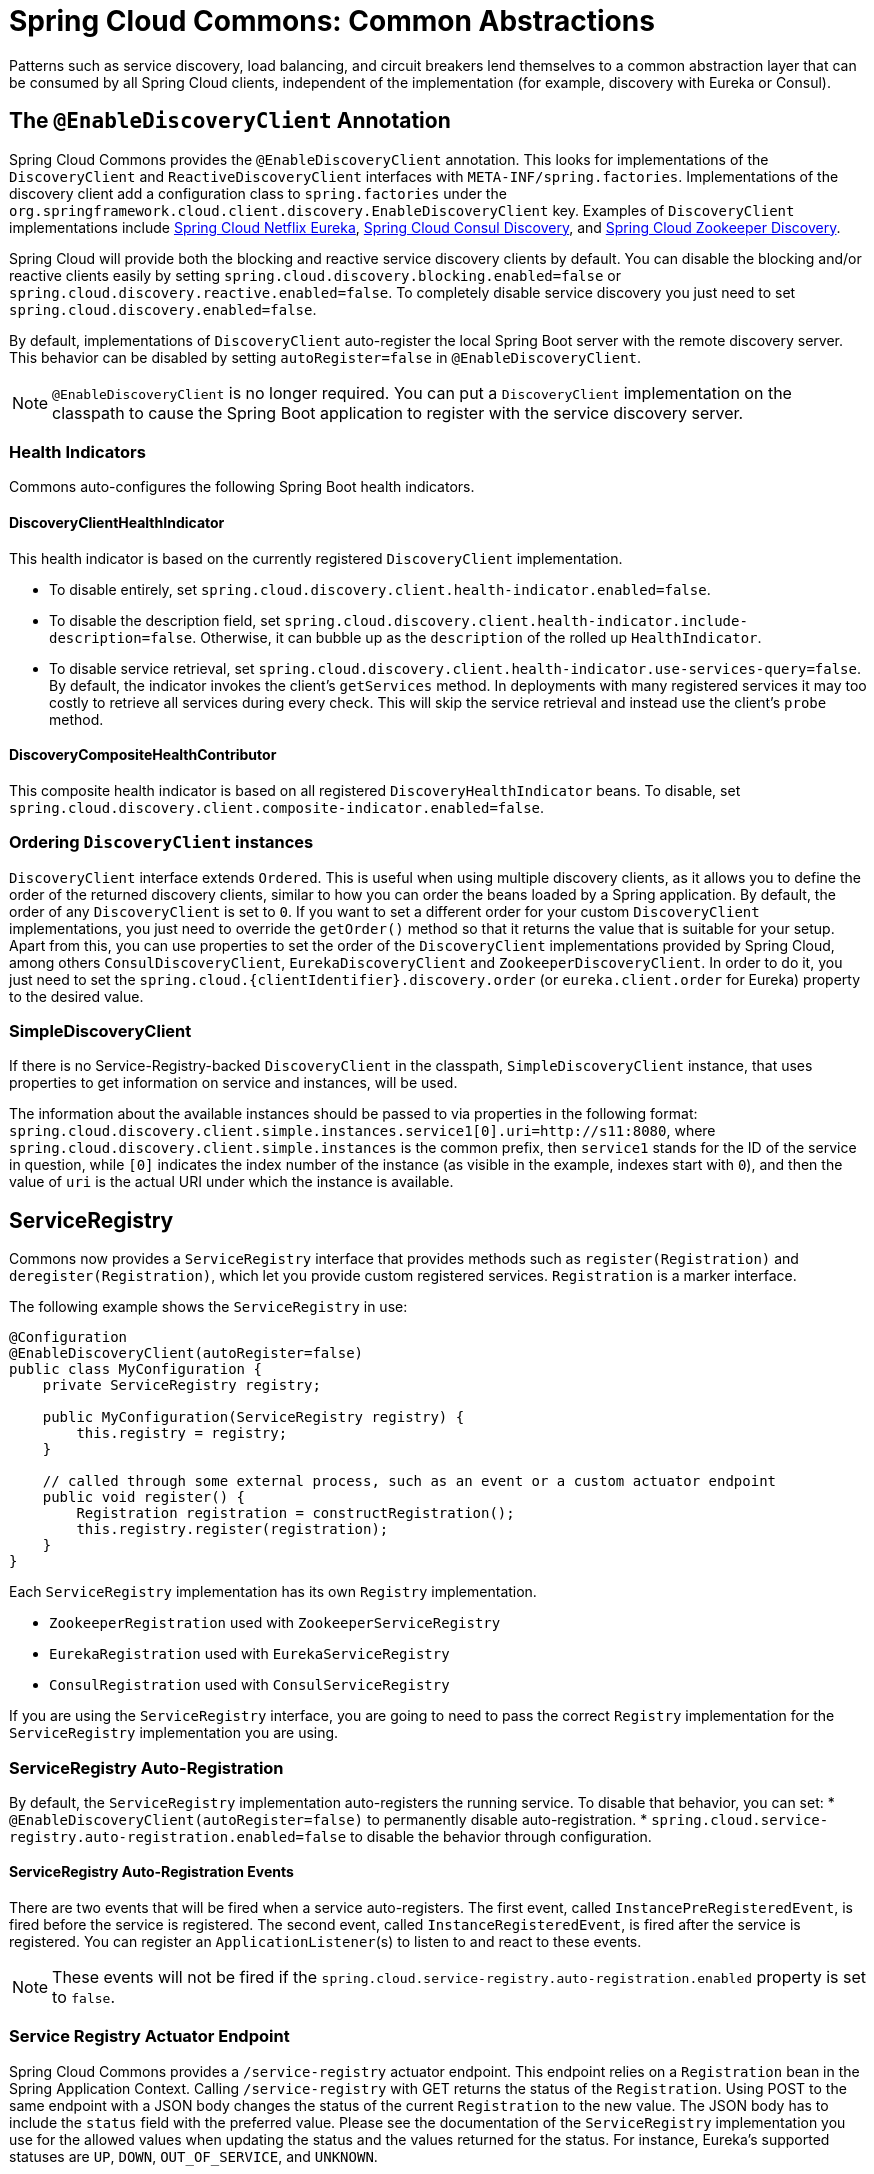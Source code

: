[[spring-cloud-commons:-common-abstractions]]
= Spring Cloud Commons: Common Abstractions

Patterns such as service discovery, load balancing, and circuit breakers lend themselves to a common abstraction layer that can be consumed by all Spring Cloud clients, independent of the implementation (for example, discovery with Eureka or Consul).

[[discovery-client]]
== The `@EnableDiscoveryClient` Annotation

Spring Cloud Commons provides the `@EnableDiscoveryClient` annotation.
This looks for implementations of the `DiscoveryClient` and `ReactiveDiscoveryClient` interfaces with `META-INF/spring.factories`.
Implementations of the discovery client add a configuration class to `spring.factories` under the `org.springframework.cloud.client.discovery.EnableDiscoveryClient` key.
Examples of `DiscoveryClient` implementations include https://cloud.spring.io/spring-cloud-netflix/[Spring Cloud Netflix Eureka], https://cloud.spring.io/spring-cloud-consul/[Spring Cloud Consul Discovery], and https://cloud.spring.io/spring-cloud-zookeeper/[Spring Cloud Zookeeper Discovery].

Spring Cloud will provide both the blocking and reactive service discovery clients by default.
You can disable the blocking and/or reactive clients easily by setting `spring.cloud.discovery.blocking.enabled=false` or `spring.cloud.discovery.reactive.enabled=false`.
To completely disable service discovery you just need to set `spring.cloud.discovery.enabled=false`.

By default, implementations of `DiscoveryClient` auto-register the local Spring Boot server with the remote discovery server.
This behavior can be disabled by setting `autoRegister=false` in `@EnableDiscoveryClient`.

NOTE: `@EnableDiscoveryClient` is no longer required.
You can put a `DiscoveryClient` implementation on the classpath to cause the Spring Boot application to register with the service discovery server.

[[health-indicators]]
=== Health Indicators

Commons auto-configures the following Spring Boot health indicators.

[[discoveryclienthealthindicator]]
==== DiscoveryClientHealthIndicator
This health indicator is based on the currently registered `DiscoveryClient` implementation.

* To disable entirely, set `spring.cloud.discovery.client.health-indicator.enabled=false`.
* To disable the description field, set `spring.cloud.discovery.client.health-indicator.include-description=false`.
Otherwise, it can bubble up as the `description` of the rolled up `HealthIndicator`.
* To disable service retrieval, set `spring.cloud.discovery.client.health-indicator.use-services-query=false`.
By default, the indicator invokes the client's `getServices` method. In deployments with many registered services it may too
costly to retrieve all services during every check. This will skip the service retrieval and instead use the client's `probe` method.

[[discoverycompositehealthcontributor]]
==== DiscoveryCompositeHealthContributor
This composite health indicator is based on all registered `DiscoveryHealthIndicator` beans. To disable,
set `spring.cloud.discovery.client.composite-indicator.enabled=false`.

[[ordering-discoveryclient-instances]]
=== Ordering `DiscoveryClient` instances
`DiscoveryClient` interface extends `Ordered`. This is useful when using multiple discovery
 clients, as it allows you to define the order of the returned discovery clients, similar to
how you can order the beans loaded by a Spring application. By default, the order of any `DiscoveryClient` is set to
`0`. If you want to set a different order for your custom `DiscoveryClient` implementations, you just need to override
the `getOrder()` method so that it returns the value that is suitable for your setup. Apart from this, you can use
properties to set the order of the `DiscoveryClient`
implementations provided by Spring Cloud, among others  `ConsulDiscoveryClient`, `EurekaDiscoveryClient` and
`ZookeeperDiscoveryClient`. In order to do it, you just need to set the
`spring.cloud.{clientIdentifier}.discovery.order` (or `eureka.client.order` for Eureka) property to the desired value.

[[simplediscoveryclient]]
=== SimpleDiscoveryClient

If there is no Service-Registry-backed `DiscoveryClient` in the classpath, `SimpleDiscoveryClient`
instance, that uses properties to get information on service and instances, will be used.

The information about the available instances should be passed to via properties in the following format:
`spring.cloud.discovery.client.simple.instances.service1[0].uri=http://s11:8080`, where
`spring.cloud.discovery.client.simple.instances` is the common prefix, then `service1` stands
for the ID of the service in question, while `[0]` indicates the index number of the instance
(as visible in the example, indexes start with `0`), and then the value of `uri` is
the actual URI under which the instance is available.

[[serviceregistry]]
== ServiceRegistry

Commons now provides a `ServiceRegistry` interface that provides methods such as `register(Registration)` and `deregister(Registration)`, which let you provide custom registered services.
`Registration` is a marker interface.

The following example shows the `ServiceRegistry` in use:

====
[source,java,indent=0]
----
@Configuration
@EnableDiscoveryClient(autoRegister=false)
public class MyConfiguration {
    private ServiceRegistry registry;

    public MyConfiguration(ServiceRegistry registry) {
        this.registry = registry;
    }

    // called through some external process, such as an event or a custom actuator endpoint
    public void register() {
        Registration registration = constructRegistration();
        this.registry.register(registration);
    }
}
----
====

Each `ServiceRegistry` implementation has its own `Registry` implementation.

* `ZookeeperRegistration` used with `ZookeeperServiceRegistry`
* `EurekaRegistration` used with `EurekaServiceRegistry`
* `ConsulRegistration` used with `ConsulServiceRegistry`

If you are using the `ServiceRegistry` interface, you are going to need to pass the
correct `Registry` implementation for the `ServiceRegistry` implementation you
are using.


[[serviceregistry-auto-registration]]
=== ServiceRegistry Auto-Registration

By default, the `ServiceRegistry` implementation auto-registers the running service.
To disable that behavior, you can set:
* `@EnableDiscoveryClient(autoRegister=false)` to permanently disable auto-registration.
* `spring.cloud.service-registry.auto-registration.enabled=false` to disable the behavior through configuration.

[[serviceregistry-auto-registration-events]]
==== ServiceRegistry Auto-Registration Events

There are two events that will be fired when a service auto-registers.  The first event, called
`InstancePreRegisteredEvent`, is fired before the service is registered.  The second
event, called `InstanceRegisteredEvent`, is fired after the service is registered.  You can register an
`ApplicationListener`(s) to listen to and react to these events.

NOTE: These events will not be fired if the `spring.cloud.service-registry.auto-registration.enabled` property is set to `false`.

[[service-registry-actuator-endpoint]]
=== Service Registry Actuator Endpoint

Spring Cloud Commons provides a `/service-registry` actuator endpoint.
This endpoint relies on a `Registration` bean in the Spring Application Context.
Calling `/service-registry` with GET returns the status of the `Registration`.
Using POST to the same endpoint with a JSON body changes the status of the current `Registration` to the new value.
The JSON body has to include the `status` field with the preferred value.
Please see the documentation of the `ServiceRegistry` implementation you use for the allowed values when updating the status and the values returned for the status.
For instance, Eureka's supported statuses are `UP`, `DOWN`, `OUT_OF_SERVICE`, and `UNKNOWN`.

[[rest-template-loadbalancer-client]]
== Spring RestTemplate as a Load Balancer Client

You can configure a `RestTemplate` to use a Load-balancer client.
To create a load-balanced `RestTemplate`, create a `RestTemplate` `@Bean` and use the `@LoadBalanced` qualifier, as the following example shows:

====
[source,java,indent=0]
----
@Configuration
public class MyConfiguration {

    @LoadBalanced
    @Bean
    RestTemplate restTemplate() {
        return new RestTemplate();
    }
}

public class MyClass {
    @Autowired
    private RestTemplate restTemplate;

    public String doOtherStuff() {
        String results = restTemplate.getForObject("http://stores/stores", String.class);
        return results;
    }
}
----
====

CAUTION: A `RestTemplate` bean is no longer created through auto-configuration.
Individual applications must create it.

The URI needs to use a virtual host name (that is, a service name, not a host name).
The BlockingLoadBalancerClient is used to create a full physical address.

IMPORTANT: To use a load-balanced `RestTemplate`, you need to have a load-balancer implementation in your classpath.
Add xref:spring-cloud-commons/loadbalancer.adoc#spring-cloud-loadbalancer-starter[Spring Cloud LoadBalancer starter] to your project in order to use it.

[[webclinet-loadbalancer-client]]
== Spring WebClient as a Load Balancer Client

You can configure `WebClient` to automatically use a load-balancer client.
To create a load-balanced `WebClient`, create a `WebClient.Builder` `@Bean` and use the `@LoadBalanced` qualifier, as follows:

====
[source,java,indent=0]
----
@Configuration
public class MyConfiguration {

	@Bean
	@LoadBalanced
	public WebClient.Builder loadBalancedWebClientBuilder() {
		return WebClient.builder();
	}
}

public class MyClass {
    @Autowired
    private WebClient.Builder webClientBuilder;

    public Mono<String> doOtherStuff() {
        return webClientBuilder.build().get().uri("http://stores/stores")
        				.retrieve().bodyToMono(String.class);
    }
}
----
====

The URI needs to use a virtual host name (that is, a service name, not a host name).
The Spring Cloud LoadBalancer is used to create a full physical address.

IMPORTANT: If you want to use a `@LoadBalanced WebClient.Builder`, you need to have a load balancer
implementation in the classpath. We recommend that you add the
xref:spring-cloud-commons/loadbalancer.adoc#spring-cloud-loadbalancer-starter[Spring Cloud LoadBalancer starter] to your project.
Then, `ReactiveLoadBalancer` is used underneath.

[[retrying-failed-requests]]
=== Retrying Failed Requests

A load-balanced `RestTemplate` can be configured to retry failed requests.
By default, this logic is disabled.
For the non-reactive version (with `RestTemplate`), you can enable it by adding link:https://github.com/spring-projects/spring-retry[Spring Retry] to your application's classpath. For the reactive version (with `WebTestClient`), you need to set `spring.cloud.loadbalancer.retry.enabled=true`.

If you would like to disable the retry logic with Spring Retry or Reactive Retry on the classpath, you can set `spring.cloud.loadbalancer.retry.enabled=false`.

For the non-reactive implementation, if you would like to implement a `BackOffPolicy` in your retries, you need to create a bean of type `LoadBalancedRetryFactory` and override the `createBackOffPolicy()` method.

For the reactive implementation, you just need to enable it by setting `spring.cloud.loadbalancer.retry.backoff.enabled` to `false`.

You can set:

- `spring.cloud.loadbalancer.retry.maxRetriesOnSameServiceInstance` - indicates how many times a request should be retried on the same `ServiceInstance` (counted separately for every selected instance)
- `spring.cloud.loadbalancer.retry.maxRetriesOnNextServiceInstance` - indicates how many times a request should be retried a newly selected `ServiceInstance`
- `spring.cloud.loadbalancer.retry.retryableStatusCodes` - the status codes on which to always retry a failed request.

For the reactive implementation, you can additionally set:
 - `spring.cloud.loadbalancer.retry.backoff.minBackoff` - Sets the minimum backoff duration (by default, 5 milliseconds)
 - `spring.cloud.loadbalancer.retry.backoff.maxBackoff` - Sets the maximum backoff duration (by default, max long value of milliseconds)
 - `spring.cloud.loadbalancer.retry.backoff.jitter` - Sets the jitter used for calculating the actual backoff duration for each call (by default, 0.5).

For the reactive implementation, you can also implement your own `LoadBalancerRetryPolicy` to have more detailed control over the load-balanced call retries.

For both implementations, you can also set the exceptions that trigger the replies by adding a list of values under the `spring.cloud.loadbalancer.[serviceId].retry.retryable-exceptions` property. If you do, we make sure to add `RetryableStatusCodeExceptions` to the list of exceptions provided by you, so that we also retry on retryable status codes. If you do not specify any exceptions via properties, the exceptions we use by default are `IOException`, `TimeoutException` and `RetryableStatusCodeException`. You can also enable retrying on all exceptions by setting `spring.cloud.loadbalancer.[serviceId].retry.retry-on-all-exceptions` to `true`.

WARNING: If you use the blocking implementation with Spring Retries, if you want to keep the behaviour from previous releases, set `spring.cloud.loadbalancer.[serviceId].retry.retry-on-all-exceptions` to `true` as that used to be the default mode for the blocking implementation.

NOTE: Individual Loadbalancer clients may be configured individually with the same properties as above except the prefix is `spring.cloud.loadbalancer.clients.<clientId>.*` where `clientId` is the name of the loadbalancer.

NOTE: For load-balanced retries, by default, we wrap the `ServiceInstanceListSupplier` bean with `RetryAwareServiceInstanceListSupplier` to select a different instance from the one previously chosen, if available. You can disable this behavior by setting the value of `spring.cloud.loadbalancer.retry.avoidPreviousInstance` to `false`.

====
[source,java,indent=0]
----
@Configuration
public class MyConfiguration {
    @Bean
    LoadBalancedRetryFactory retryFactory() {
        return new LoadBalancedRetryFactory() {
            @Override
            public BackOffPolicy createBackOffPolicy(String service) {
        		return new ExponentialBackOffPolicy();
        	}
        };
    }
}
----
====

If you want to add one or more `RetryListener` implementations to your retry functionality, you need to
create a bean of type `LoadBalancedRetryListenerFactory` and return the `RetryListener` array
you would like to use for a given service, as the following example shows:

====
[source,java,indent=0]
----
@Configuration
public class MyConfiguration {
    @Bean
    LoadBalancedRetryListenerFactory retryListenerFactory() {
        return new LoadBalancedRetryListenerFactory() {
            @Override
            public RetryListener[] createRetryListeners(String service) {
                return new RetryListener[]{new RetryListener() {
                    @Override
                    public <T, E extends Throwable> boolean open(RetryContext context, RetryCallback<T, E> callback) {
                        //TODO Do you business...
                        return true;
                    }

                    @Override
                     public <T, E extends Throwable> void close(RetryContext context, RetryCallback<T, E> callback, Throwable throwable) {
                        //TODO Do you business...
                    }

                    @Override
                    public <T, E extends Throwable> void onError(RetryContext context, RetryCallback<T, E> callback, Throwable throwable) {
                        //TODO Do you business...
                    }
                }};
            }
        };
    }
}
----
====

[[multiple-resttemplate-objects]]
== Multiple `RestTemplate` Objects

If you want a `RestTemplate` that is not load-balanced, create a `RestTemplate` bean and inject it.
To access the load-balanced `RestTemplate`, use the `@LoadBalanced` qualifier when you create your `@Bean`, as the following example shows:

====
[source,java,indent=0]
----
@Configuration
public class MyConfiguration {

    @LoadBalanced
    @Bean
    RestTemplate loadBalanced() {
        return new RestTemplate();
    }

    @Primary
    @Bean
    RestTemplate restTemplate() {
        return new RestTemplate();
    }
}

public class MyClass {
    @Autowired
    private RestTemplate restTemplate;

    @Autowired
    @LoadBalanced
    private RestTemplate loadBalanced;

    public String doOtherStuff() {
        return loadBalanced.getForObject("http://stores/stores", String.class);
    }

    public String doStuff() {
        return restTemplate.getForObject("http://example.com", String.class);
    }
}
----
====

IMPORTANT: Notice the use of the `@Primary` annotation on the plain `RestTemplate` declaration in the preceding example to disambiguate the unqualified `@Autowired` injection.

TIP: If you see errors such as `java.lang.IllegalArgumentException: Can not set org.springframework.web.client.RestTemplate field com.my.app.Foo.restTemplate to com.sun.proxy.$Proxy89`, try injecting `RestOperations` or setting `spring.aop.proxyTargetClass=true`.

[[multiple-webclient-objects]]
== Multiple WebClient Objects

If you want a `WebClient` that is not load-balanced, create a `WebClient` bean and inject it.
To access the load-balanced `WebClient`, use the `@LoadBalanced` qualifier when you create your `@Bean`, as the following example shows:

====
[source,java,indent=0]
----
@Configuration
public class MyConfiguration {

    @LoadBalanced
    @Bean
    WebClient.Builder loadBalanced() {
        return WebClient.builder();
    }

    @Primary
    @Bean
    WebClient.Builder webClient() {
        return WebClient.builder();
    }
}

public class MyClass {
    @Autowired
    private WebClient.Builder webClientBuilder;

    @Autowired
    @LoadBalanced
    private WebClient.Builder loadBalanced;

    public Mono<String> doOtherStuff() {
        return loadBalanced.build().get().uri("http://stores/stores")
        				.retrieve().bodyToMono(String.class);
    }

    public Mono<String> doStuff() {
        return webClientBuilder.build().get().uri("http://example.com")
        				.retrieve().bodyToMono(String.class);
    }
}
----
====

[[loadbalanced-webclient]]
== Spring WebFlux `WebClient` as a Load Balancer Client

The Spring WebFlux can work with both reactive and non-reactive `WebClient` configurations, as the topics describe:

* xref:spring-cloud-commons/commons:-common-abstractions.adoc#webflux-with-reactive-loadbalancer[Spring WebFlux `WebClient` with `ReactorLoadBalancerExchangeFilterFunction`]
* xref:spring-cloud-commons/commons:-common-abstractions.adoc#load-balancer-exchange-filter-function[Spring WebFlux `WebClient` with a Non-reactive Load Balancer Client]

[[webflux-with-reactive-loadbalancer]]
=== Spring WebFlux `WebClient` with `ReactorLoadBalancerExchangeFilterFunction`

You can configure `WebClient` to use the `ReactiveLoadBalancer`.
If you add xref:spring-cloud-commons/loadbalancer.adoc#spring-cloud-loadbalancer-starter[Spring Cloud LoadBalancer starter] to your project
and if `spring-webflux` is on the classpath, `ReactorLoadBalancerExchangeFilterFunction` is auto-configured.
The following example shows how to configure a `WebClient` to use reactive load-balancer:

====
[source,java,indent=0]
----
public class MyClass {
    @Autowired
    private ReactorLoadBalancerExchangeFilterFunction lbFunction;

    public Mono<String> doOtherStuff() {
        return WebClient.builder().baseUrl("http://stores")
            .filter(lbFunction)
            .build()
            .get()
            .uri("/stores")
            .retrieve()
            .bodyToMono(String.class);
    }
}
----
====

The URI needs to use a virtual host name (that is, a service name, not a host name).
The `ReactorLoadBalancer` is used to create a full physical address.

[[load-balancer-exchange-filter-function]]
=== Spring WebFlux `WebClient` with a Non-reactive Load Balancer Client

If `spring-webflux` is on the classpath, `LoadBalancerExchangeFilterFunction`
is auto-configured. Note, however, that this
uses a non-reactive client under the hood.
The following example shows how to configure a `WebClient` to use load-balancer:

====
[source,java,indent=0]
----
public class MyClass {
    @Autowired
    private LoadBalancerExchangeFilterFunction lbFunction;

    public Mono<String> doOtherStuff() {
        return WebClient.builder().baseUrl("http://stores")
            .filter(lbFunction)
            .build()
            .get()
            .uri("/stores")
            .retrieve()
            .bodyToMono(String.class);
    }
}
----
====

The URI needs to use a virtual host name (that is, a service name, not a host name).
The `LoadBalancerClient` is used to create a full physical address.

WARN: This approach is now deprecated.
We suggest that you use xref:spring-cloud-commons/commons:-common-abstractions.adoc#webflux-with-reactive-loadbalancer[WebFlux with reactive Load-Balancer]
instead.

[[ignore-network-interfaces]]
== Ignore Network Interfaces

Sometimes, it is useful to ignore certain named network interfaces so that they can be excluded from Service Discovery registration (for example, when running in a Docker container).
A list of regular expressions can be set to cause the desired network interfaces to be ignored.
The following configuration ignores the `docker0` interface and all interfaces that start with `veth`:

.application.yml
====
----
spring:
  cloud:
    inetutils:
      ignoredInterfaces:
        - docker0
        - veth.*
----
====

You can also force the use of only specified network addresses by using a list of regular expressions, as the following example shows:

.bootstrap.yml
====
----
spring:
  cloud:
    inetutils:
      preferredNetworks:
        - 192.168
        - 10.0
----
====

You can also force the use of only site-local addresses, as the following example shows:

.application.yml
====
----
spring:
  cloud:
    inetutils:
      useOnlySiteLocalInterfaces: true
----
====

See https://docs.oracle.com/javase/8/docs/api/java/net/Inet4Address.html#isSiteLocalAddress--[Inet4Address.html.isSiteLocalAddress()] for more details about what constitutes a site-local address.

[[http-clients]]
== HTTP Client Factories

Spring Cloud Commons provides beans for creating both Apache HTTP clients (`ApacheHttpClientFactory`) and OK HTTP clients (`OkHttpClientFactory`).
The `OkHttpClientFactory` bean is created only if the OK HTTP jar is on the classpath.
In addition, Spring Cloud Commons provides beans for creating the connection managers used by both clients: `ApacheHttpClientConnectionManagerFactory` for the Apache HTTP client and `OkHttpClientConnectionPoolFactory` for the OK HTTP client.
If you would like to customize how the HTTP clients are created in downstream projects, you can provide your own implementation of these beans.
In addition, if you provide a bean of type `HttpClientBuilder` or `OkHttpClient.Builder`, the default factories use these builders as the basis for the builders returned to downstream projects.
You can also disable the creation of these beans by setting `spring.cloud.httpclientfactories.apache.enabled` or `spring.cloud.httpclientfactories.ok.enabled` to `false`.

[[enabled-features]]
== Enabled Features

Spring Cloud Commons provides a `/features` actuator endpoint.
This endpoint returns features available on the classpath and whether they are enabled.
The information returned includes the feature type, name, version, and vendor.

[[feature-types]]
=== Feature types

There are two types of 'features': abstract and named.

Abstract features are features where an interface or abstract class is defined and that an implementation the creates, such as `DiscoveryClient`, `LoadBalancerClient`, or `LockService`.
The abstract class or interface is used to find a bean of that type in the context.
The version displayed is `bean.getClass().getPackage().getImplementationVersion()`.

Named features are features that do not have a particular class they implement. These features include "`Circuit Breaker`", "`API Gateway`", "`Spring Cloud Bus`", and others. These features require a name and a bean type.

[[declaring-features]]
=== Declaring features

Any module can declare any number of `HasFeature` beans, as the following examples show:

====
[source,java,indent=0]
----
@Bean
public HasFeatures commonsFeatures() {
  return HasFeatures.abstractFeatures(DiscoveryClient.class, LoadBalancerClient.class);
}

@Bean
public HasFeatures consulFeatures() {
  return HasFeatures.namedFeatures(
    new NamedFeature("Spring Cloud Bus", ConsulBusAutoConfiguration.class),
    new NamedFeature("Circuit Breaker", HystrixCommandAspect.class));
}

@Bean
HasFeatures localFeatures() {
  return HasFeatures.builder()
      .abstractFeature(Something.class)
      .namedFeature(new NamedFeature("Some Other Feature", Someother.class))
      .abstractFeature(Somethingelse.class)
      .build();
}
----
====

Each of these beans should go in an appropriately guarded `@Configuration`.


[[spring-cloud-compatibility-verification]]
== Spring Cloud Compatibility Verification

Due to the fact that some users have problem with setting up Spring Cloud application, we've decided
to add a compatibility verification mechanism. It will break if your current setup is not compatible
with Spring Cloud requirements, together with a report, showing what exactly went wrong.

At the moment we verify which version of Spring Boot is added to your classpath.

Example of a report

====
----
***************************
APPLICATION FAILED TO START
***************************

Description:

Your project setup is incompatible with our requirements due to following reasons:

- Spring Boot [2.1.0.RELEASE] is not compatible with this Spring Cloud release train


Action:

Consider applying the following actions:

- Change Spring Boot version to one of the following versions [1.2.x, 1.3.x] .
You can find the latest Spring Boot versions here [https://spring.io/projects/spring-boot#learn].
If you want to learn more about the Spring Cloud Release train compatibility, you can visit this page [https://spring.io/projects/spring-cloud#overview] and check the [Release Trains] section.
----
====

In order to disable this feature, set `spring.cloud.compatibility-verifier.enabled` to `false`.
If you want to override the compatible Spring Boot versions, just set the
`spring.cloud.compatibility-verifier.compatible-boot-versions` property with a comma separated list
of compatible Spring Boot versions.

